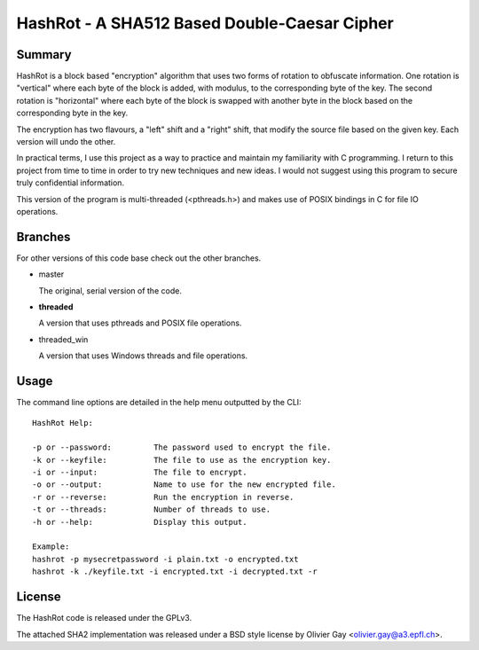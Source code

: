 ==============================================
HashRot - A SHA512 Based Double-Caesar Cipher
==============================================

Summary
=======

HashRot is a block based "encryption" algorithm that uses two forms of rotation
to obfuscate information. One rotation is "vertical" where each byte of the
block is added, with modulus, to the corresponding byte of the key. The second
rotation is "horizontal" where each byte of the block is swapped with another
byte in the block based on the corresponding byte in the key.

The encryption has two flavours, a "left" shift and a "right" shift, that modify
the source file based on the given key. Each version will undo the other.

In practical terms, I use this project as a way to practice and maintain my
familiarity with C programming. I return to this project from time to time in
order to try new techniques and new ideas. I would not suggest using this
program to secure truly confidential information.

This version of the program is multi-threaded (<pthreads.h>) and makes use of
POSIX bindings in C for file IO operations.

Branches
========

For other versions of this code base check out the other branches.

-   master

    The original, serial version of the code.

-   **threaded**

    A version that uses pthreads and POSIX file operations.

-   threaded_win

    A version that uses Windows threads and file operations.

Usage
=====

The command line options are detailed in the help menu outputted by the CLI::

    HashRot Help:

    -p or --password:         The password used to encrypt the file.
    -k or --keyfile:          The file to use as the encryption key.
    -i or --input:            The file to encrypt.
    -o or --output:           Name to use for the new encrypted file.
    -r or --reverse:          Run the encryption in reverse.
    -t or --threads:          Number of threads to use.
    -h or --help:             Display this output.

    Example:
    hashrot -p mysecretpassword -i plain.txt -o encrypted.txt
    hashrot -k ./keyfile.txt -i encrypted.txt -i decrypted.txt -r

License
=======

The HashRot code is released under the GPLv3.

The attached SHA2 implementation was released under a BSD style license by
Olivier Gay <olivier.gay@a3.epfl.ch>.
